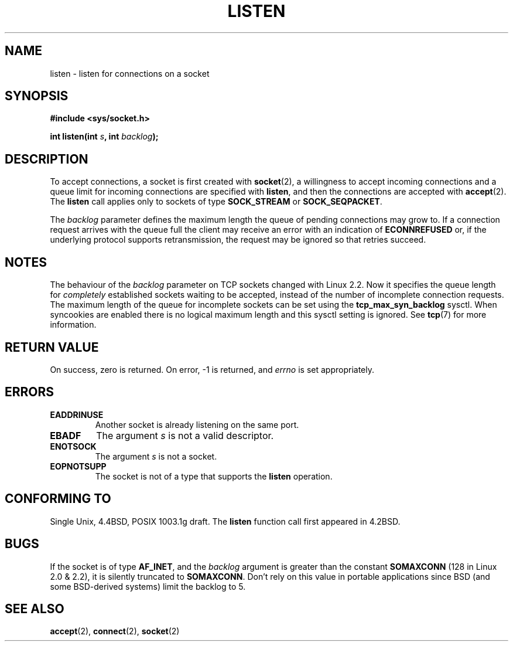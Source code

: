 .\" Copyright (c) 1983, 1991 The Regents of the University of California.
.\" All rights reserved.
.\"
.\" Redistribution and use in source and binary forms, with or without
.\" modification, are permitted provided that the following conditions
.\" are met:
.\" 1. Redistributions of source code must retain the above copyright
.\"    notice, this list of conditions and the following disclaimer.
.\" 2. Redistributions in binary form must reproduce the above copyright
.\"    notice, this list of conditions and the following disclaimer in the
.\"    documentation and/or other materials provided with the distribution.
.\" 3. All advertising materials mentioning features or use of this software
.\"    must display the following acknowledgement:
.\"	This product includes software developed by the University of
.\"	California, Berkeley and its contributors.
.\" 4. Neither the name of the University nor the names of its contributors
.\"    may be used to endorse or promote products derived from this software
.\"    without specific prior written permission.
.\"
.\" THIS SOFTWARE IS PROVIDED BY THE REGENTS AND CONTRIBUTORS ``AS IS'' AND
.\" ANY EXPRESS OR IMPLIED WARRANTIES, INCLUDING, BUT NOT LIMITED TO, THE
.\" IMPLIED WARRANTIES OF MERCHANTABILITY AND FITNESS FOR A PARTICULAR PURPOSE
.\" ARE DISCLAIMED.  IN NO EVENT SHALL THE REGENTS OR CONTRIBUTORS BE LIABLE
.\" FOR ANY DIRECT, INDIRECT, INCIDENTAL, SPECIAL, EXEMPLARY, OR CONSEQUENTIAL
.\" DAMAGES (INCLUDING, BUT NOT LIMITED TO, PROCUREMENT OF SUBSTITUTE GOODS
.\" OR SERVICES; LOSS OF USE, DATA, OR PROFITS; OR BUSINESS INTERRUPTION)
.\" HOWEVER CAUSED AND ON ANY THEORY OF LIABILITY, WHETHER IN CONTRACT, STRICT
.\" LIABILITY, OR TORT (INCLUDING NEGLIGENCE OR OTHERWISE) ARISING IN ANY WAY
.\" OUT OF THE USE OF THIS SOFTWARE, EVEN IF ADVISED OF THE POSSIBILITY OF
.\" SUCH DAMAGE.
.\"
.\"     $Id: listen.2,v 1.1 2004/09/06 09:57:15 Jorge.Rodriguez Exp $
.\"
.\" Modified Fri Jul 23 22:07:54 1993 by Rik Faith <faith@cs.unc.edu>
.\" Modified 950727 by aeb, following a suggestion by Urs Thuermann
.\" <urs@isnogud.escape.de>
.\" Modified Tue Oct 22 08:11:14 EDT 1996 by Eric S. Raymond <esr@thyrsus.com>
.\" Modified 1998 by Andi Kleen 
.\" Modified 11 May 2001 by Sam Varshavchik <mrsam@courier-mta.com>
.\"
.TH LISTEN 2 1993-07-23 "BSD Man Page" "Linux Programmer's Manual"
.SH NAME
listen \- listen for connections on a socket
.SH SYNOPSIS
.B #include <sys/socket.h>
.sp
.BI "int listen(int " s ", int " backlog );
.SH DESCRIPTION
To accept connections, a socket is first created with
.BR socket (2),
a willingness to accept incoming connections and a queue limit for incoming
connections are specified with
.BR listen ,
and then the connections are
accepted with
.BR accept (2).
The
.B listen
call applies only to sockets of type
.B SOCK_STREAM
or
.BR SOCK_SEQPACKET .
.PP
The
.I backlog
parameter defines the maximum length the queue of pending connections may
grow to.  If a connection request arrives with the queue full the client
may receive an error with an indication of
.B ECONNREFUSED
or, if the underlying protocol supports retransmission, the request may be
ignored so that retries succeed.
.SH NOTES
The behaviour of the 
.I backlog 
parameter on TCP sockets changed with Linux 2.2.
Now it specifies the queue length for 
.I completely 
established sockets waiting to be accepted, instead of the number of incomplete
connection requests. The maximum length of the queue for incomplete sockets
can be set using the 
.B tcp_max_syn_backlog
sysctl.
When syncookies are enabled there is no logical maximum 
length and this sysctl setting is ignored.
See 
.BR tcp (7)
for more information.

.SH "RETURN VALUE"
On success, zero is returned.  On error, \-1 is returned, and
.I errno
is set appropriately.
.SH ERRORS
.TP
.B EADDRINUSE
Another socket is already listening on the same port.
.TP
.B EBADF
The argument
.I s
is not a valid descriptor.
.TP
.B ENOTSOCK
The argument
.I s
is not a socket.
.TP
.B EOPNOTSUPP
The socket is not of a type that supports the
.B listen 
operation.
.SH "CONFORMING TO"
Single Unix, 4.4BSD, POSIX 1003.1g draft. The
.B listen
function call first appeared in 4.2BSD. 
.SH BUGS
If the socket is of type 
.BR AF_INET , 
and the
.I backlog
argument is greater
than the constant 
.B SOMAXCONN 
(128 in Linux 2.0 & 2.2), it is silently truncated
to 
.BR SOMAXCONN . 
Don't rely on this value in portable applications since BSD
(and some BSD-derived systems) limit the backlog to 5.
.SH "SEE ALSO"
.BR accept (2),
.BR connect (2),
.BR socket (2)
